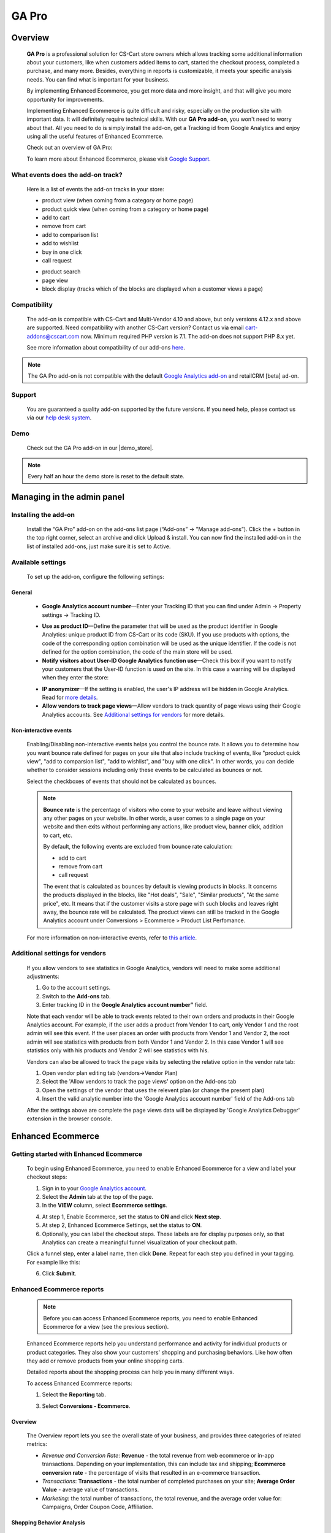 ***********************************
GA Pro
***********************************

.. raw:: html

    <div class="buy-now">
        <a href="https://marketplace.simtechdev.com/landing/100000064" class="btn buy-now__btn">Buy now</a>
    </div>



.. contents::s
    :local: 
    :depth: 3

--------
Overview
--------

    **GA Pro** is a professional solution for CS-Cart store owners which allows tracking some additional information about your customers, like when customers added items to cart, started the checkout process, completed a purchase, and many more. Besides, everything in reports is customizable, it meets your specific analysis needs. You can find what is important for your business.

    By implementing Enhanced Ecommerce, you get more data and more insight, and that will give you more opportunity for improvements. 

    Implementing Enhanced Ecommerce is quite difficult and risky, especially on the production site with important data. It will definitely require technical skills. With our **GA Pro add-on**, you won't need to worry about that. All you need to do is simply install the add-on, get a Tracking id from Google Analytics and enjoy using all the useful features of Enhanced Ecommerce. 

    Check out an overview of GA Pro:

    .. raw:: html

        <iframe width="560" height="315" src="https://www.youtube.com/embed/JawdGvag7IA" frameborder="0" allowfullscreen></iframe>

    To learn more about Enhanced Ecommerce, please visit `Google Support <https://support.google.com/analytics/topic/6014839?hl=en&ref_topic=1631741>`_.

==================================
What events does the add-on track?
==================================

    Here is a list of events the add-on tracks in your store:

    - product view (when coming from a category or home page)

    - product quick view (when coming from a category or home page)

    - add to cart

    - remove from cart

    - add to comparison list

    - add to wishlist

    - buy in one click

    - call request

    .. fancybox:: img/call-request.png
        :alt: request a call action

    - product search

    - page view

    - block display (tracks which of the blocks are displayed when a customer views a page)

=============
Compatibility
=============

    The add-on is compatible with CS-Cart and Multi-Vendor 4.10 and above, but only versions 4.12.x and above are supported. Need compatibility with another CS-Cart version? Contact us via email cart-addons@cscart.com now.
    Minimum required PHP version is 7.1. The add-on does not support PHP 8.x yet.

    See more information about compatibility of our add-ons `here <https://docs.cs-cart.com/marketplace-addons/compatibility/index.html>`_.

.. note::
    
    The GA Pro add-on is not compatible with the default `Google Analytics add-on <https://docs.cs-cart.com/latest/user_guide/addons/google_analytics/index.html>`_ and retailCRM [beta] ad-on.



=======
Support
=======

    You are guaranteed a quality add-on supported by the future versions. If you need help, please contact us via our `help desk system <https://helpdesk.cs-cart.com>`_.

====
Demo
====

    Check out the GA Pro add-on in our |demo_store|.

.. |demo_store| raw:: html

   <!--noindex--><a href="http://google-analitycs-enhanced-ecommerce.demo.simtechdev.com/" target="_blank" rel="nofollow">demo store</a><!--/noindex-->

.. note::
    
    Every half an hour the demo store is reset to the default state.

---------------------------
Managing in the admin panel
---------------------------

=====================
Installing the add-on
=====================

    Install the “GA Pro” add-on on the add-ons list page (“Add-ons” → ”Manage add-ons”). Click the + button in the top right corner, select an archive and click Upload & install. You can now find the installed add-on in the list of installed add-ons, just make sure it is set to Active.

==================
Available settings
==================

    To set up the add-on, configure the following settings:

+++++++
General
+++++++

    .. fancybox:: img/Google_analytics_settings_1.png
        :alt: setting up the add-on

    * **Google Analytics account number**—Enter your Tracking ID that you can find under Admin -> Property settings -> Tracking ID.

    .. fancybox:: img/Google_analytics_018.png
        :alt: Google Analytics Tracking ID

    * **Use as product ID**—Define the parameter that will be used as the product identifier in Google Analytics: unique product ID from CS-Cart or its code (SKU). If you use products with options, the code of the corresponding option combination will be used as the unique identifier. If the code is not defined for the option combination, the code of the main store will be used.

    * **Notify visitors about User-ID Google Analytics function use**—Check this box if you want to notify your customers that the User-ID function is used on the site. In this case a warning will be displayed when they enter the store:

    .. fancybox:: img/Google_analytics_021.png
        :alt: User-ID Google Analytics function

    * **IP anonymizer**—If the setting is enabled, the user's IP address will be hidden in Google Analytics. Read for `more details <https://support.google.com/analytics/answer/2763052?hl=en>`_.

    * **Allow vendors to track page views**—Allow vendors to track quantity of page views using their Google Analytics accounts. See `Additional settings for vendors`_ for more details.

++++++++++++++++++++++
Non-interactive events
++++++++++++++++++++++

    Enabling/Disabling non-interactive events helps you control the bounce rate. It allows you to determine how you want bounce rate defined for pages on your site that also include tracking of events, like "product quick view", "add to comparsion list", "add to wishlist", and "buy with one click". In other words, you can decide whether to consider sessions including only these events to be calculated as bounces or not.

    Select the checkboxes of events that should not be calculated as bounces.

    .. fancybox:: img/Google_analytics_settings_2.png
        :alt: setting up the add-on

    .. note::

        **Bounce rate** is the percentage of visitors who come to your website and leave without viewing any other pages on your website. In other words, a user comes to a single page on your website and then exits without performing any actions, like product view, banner click, addition to cart, etc. 

        By default, the following events are excluded from bounce rate calculation:

        - add to cart
        - remove from cart
        - call request

        The event that is calculated as bounces by default is viewing products in blocks. It concerns the products displayed in the blocks, like "Hot deals", "Sale", "Similar products", "At the same price", etc. It means that if the customer visits a store page with such blocks and leaves right away, the bounce rate will be calculated. The product views can still be tracked in the Google Analytics account under Conversions > Ecommerce > Product List Perfomance.

    For more information on non-interactive events, refer to `this article <https://support.google.com/analytics/answer/1033068?hl=en#NonInteractionEvents>`_.

===============================
Additional settings for vendors
===============================

    If you allow vendors to see statistics in Google Analytics, vendors will need to make some additional adjustments:

    1. Go to the account settings.

    2. Switch to the **Add-ons** tab.

    3. Enter tracking ID in the **Google Analytics account number”** field.

    .. fancybox:: img/Google_analytics_026.png
        :alt: Google Analytics for vendors

    Note that each vendor will be able to track events related to their own orders and products in their Google Analytics account. For example, if the user adds a product from Vendor 1 to cart, only Vendor 1 and the root admin will see this event. If the user places an order with products from Vendor 1 and Vendor 2, the root admin will see statistics with products from both Vendor 1 and Vendor 2. In this case Vendor 1 will see statistics only with his products and Vendor 2 will see statistics with his.

    Vendors can also be allowed to track the page visits by selecting the relative option in the vendor rate tab:

    1. Open vendor plan editing tab (vendors->Vendor Plan)

    2. Select the 'Allow vendors to track the page views' option on the Add-ons tab

    3. Open the settings of the vendor that uses the relevent plan (or change the present plan)

    4. Insert the valid analytic number into the 'Google Analytics account number' field of the Add-ons tab

    After the settings above are complete the page views data will be displayed by 'Google Analytics Debugger' extension in the browser console.

------------------
Enhanced Ecommerce
------------------

=======================================
Getting started with Enhanced Ecommerce
=======================================

    To begin using Enhanced Ecommerce, you need to enable Enhanced Ecommerce for a view and label your checkout steps:

    1. Sign in to your `Google Analytics account <https://analytics.google.com>`_.

    2. Select the **Admin** tab at the top of the page.

    3. In the **VIEW** column, select **Ecommerce settings**.

    .. fancybox:: img/Google_analytics_03.png
        :alt: Ecommerce settings
        :width: 400px
    
    4. At step 1, Enable Ecommerce, set the status to **ON** and click **Next step**.

    5. At step 2, Enhanced Ecommerce Settings, set the status to **ON**.

    6. Optionally, you can label the checkout steps. These labels are for display purposes only, so that Analytics can create a meaningful funnel visualization of your checkout path.

    Click a funnel step, enter a label name, then click **Done**. Repeat for each step you defined in your tagging. For example like this:

    .. fancybox:: img/Google_analytics_04.png
        :alt: Enhanced Ecommerce Settings

    6. Click **Submit**.

==========================
Enhanced Ecommerce reports
==========================

    .. note::
    
        Before you can access Enhanced Ecommerce reports, you need to enable Enhanced Ecommerce for a view (see the previous section).


    Enhanced Ecommerce reports help you understand performance and activity for individual products or product categories. They also show your customers' shopping and purchasing behaviors. Like how often they add or remove products from your online shopping carts. 

    Detailed reports about the shopping process can help you in many different ways.


    To access Enhanced Ecommerce reports:

    1. Select the **Reporting** tab.
    
    3. Select **Conversions - Ecommerce**.

++++++++
Overview
++++++++

    The Overview report lets you see the overall state of your business, and provides three categories of related metrics:

    .. fancybox:: img/Google_analytics_05.png
        :alt: Enhanced Ecommerce Overview report  

    * *Revenue and Conversion Rate*: **Revenue** - the total revenue from web ecommerce or in-app transactions. Depending on your implementation, this can include tax and shipping; **Ecommerce conversion rate** - the percentage of visits that resulted in an e-commerce transaction.

    * *Transactions*: **Transactions** - the total number of completed purchases on your site; **Average Order Value** - average value of transactions.

    * *Marketing*: the total number of transactions, the total revenue, and the average order value for: Campaigns, Order Coupon Code, Affiliation.

++++++++++++++++++++++++++
Shopping Behavior Analysis
++++++++++++++++++++++++++
    
    The Shopping Behavior Analysis report allows you to track customers as they walk through your entire sales process. It lets you see the number of sessions that included each stage of your purchase funnel, how many sessions continued from one step to the next, and how many abandoned the funnel at each stage. Where the funnel indicates abandonment (a red arrow at the bottom of a step), those users did not complete any additional steps of the funnel during the same session. 

    .. fancybox:: img/Google_analytics_06.png
        :alt: Shopping Behavior Analysis

    Use the funnel visualization to identify strengths and weaknesses in your purchase funnel. You can evaluate your users’ shopping experience from product impression to transaction.

    This report allows you to analyse the steps in the sales funnel which generated the highest abandonment rates. Based on this information, you can identify the pages with the lowest conversion rates and take possible actions to reduce the friction.

++++++++++++++++++++++++++
Checkout Behavior Analysis
++++++++++++++++++++++++++

    The Checkout Behavior Analysis report lets you see how successfully your users moved through your checkout process. The checkout-funnel visualization illustrates how many users moved on from one step to the next, how many abandoned the process at each step, and how many entered the process at each step.

    .. fancybox:: img/Google_analytics_07.png
        :alt: Checkout Behavior Analysis

    The Checkout Behavior Analysis report gives you a clear overview as to exactly where in the checkout process most of your consumers are leaving.

    Based on the data you obtain from the report, you get to realize which page is responsible for leaking you money.

+++++++++++++++++++
Product Performance
+++++++++++++++++++

    The Product Performance report shows the sales performance and shopping behavior related to your products. This report offers multiple ways to view the data, such as Product, Product SKU, Product Category, Product Brand. The goal is to let you analyze product performance based on how your company organizes products.

    .. fancybox:: img/Google_analytics_08.png
        :alt: Product Performance report

+++++++++++++++++
Sales Performance
+++++++++++++++++

    The Sales Performance report lets you evaluate sales by either of two primary dimensions:

    * Transaction (date, time, transaction ID)
    * Date (cumulative transaction data by date)

    .. fancybox:: img/Google_analytics_09.png
        :alt: Sales Performance report

++++++++++++++++++++++++
Product List Performance
++++++++++++++++++++++++

    The Product List Performance report helps you understand how merchandising blocks, category pages or search results drove product exposure and how often users clicked on specific products.

    .. fancybox:: img/Google_analytics_017.png
        :alt: Product List Performance

++++++++++++++++++
Internal Promotion
++++++++++++++++++

    This section provides overview of the ecommerce performance of your internal promotions.

    .. tip::
    
        Internal promotions are the promotion of your products in your store (**Marketing - Promotions** in the admin panel).

        .. fancybox:: img/Google_analytics_011.png
            :alt: CS-Cart Promotions

        This also concerns ad banners in your store, for instance, an ad banner on your homepage to promote a particular product or a category of products (**Marketing - Banners** in the admin panel).

        .. fancybox:: img/Google_analytics_012.png
            :alt: CS-Cart Banners 
    
    The Internal Promotion report lets you see how your internal promotions performed in terms of the following metrics:

    .. fancybox:: img/Google_analytics_014.png
        :alt: Internal Promotion

    * Internal Promotion Views - number of times users viewed internal promotions

    * Internal Promotion Clicks - number of times users clicked internal promotions

    * Internal Promotion CTR - the rate at which users click internal promotions (views/clicks)

    * Internal Promotion Name is the primary dimension.

++++++++++++
Order Coupon
++++++++++++

    This section provides overview of the ecommerce performance of your promotions via order-level coupons.

    .. tip::

        You can view or create new order coupons in the **Marketing - Promotions** section.

        .. fancybox:: img/Google_analytics_013.png
            :alt: CS-Cart promotions. Coupon codes

    The order Coupon report provides the following metrics:

    .. fancybox:: img/Google_analytics_015.png
        :alt: Order Coupon

    * Revenue - total revenue from ecommerce transactions; depending on your implementation, this can include tax and shipping

    * Transactions - total number of completed purchases on your site

    * Average Value - average value of e-commerce transactions

    * Order Coupon Code is the primary dimension.

++++++++++++++
Affiliate Code
++++++++++++++

    This section provides overview of the ecommerce performance of your external promotions via affiliate websites.

    .. fancybox:: img/Google_analytics_016.png
        :alt: Affiliate Code

++++++++++++++++++
Google Analytics 4
++++++++++++++++++

    The latest version of the add-on supports Google Analytics 4. 

    In order to structure GA4 into your marketplace follow the instruction below:

        1. Create GA4 property in Google Analytic system

        2. Create **API key** (Admin->Data Stream->{data stream}->Measurement Protocol API secrets)

        .. fancybox:: img/APISecrets.png

        3. Place the **Measurement ID** (Admin->Property->Data Streams->{data stream}->Measurement ID) and **API key** in the add-on settings

        .. fancybox:: img/MeasurementID.png

        4. Move the customers order to Complete status (in the add-on settings)

        5. Make sure that transaction is displayed in the converesion list

        .. fancybox:: img/TransactionList.png

        6. Make sure that the data are transfered into GA Monetization reports (Overview and Ecommerce Purchases) 

        .. fancybox:: img/Monetization.png

        7. Check the transactions from the Universal Analytics (Conversion->Ecommerce)

        .. fancybox:: img/UniversalAnalytics.png 
            :width: 50%
            :height: 1em
